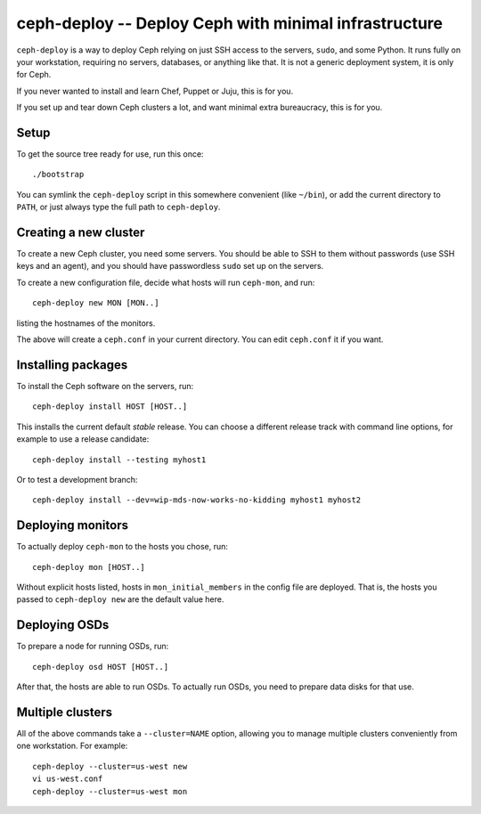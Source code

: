 ========================================================
 ceph-deploy -- Deploy Ceph with minimal infrastructure
========================================================

``ceph-deploy`` is a way to deploy Ceph relying on just SSH access to
the servers, ``sudo``, and some Python. It runs fully on your
workstation, requiring no servers, databases, or anything like that.
It is not a generic deployment system, it is only for Ceph.

If you never wanted to install and learn Chef, Puppet or Juju, this is
for you.

If you set up and tear down Ceph clusters a lot, and want minimal
extra bureaucracy, this is for you.


Setup
=====

To get the source tree ready for use, run this once::

  ./bootstrap

You can symlink the ``ceph-deploy`` script in this somewhere
convenient (like ``~/bin``), or add the current directory to ``PATH``,
or just always type the full path to ``ceph-deploy``.


Creating a new cluster
======================

To create a new Ceph cluster, you need some servers. You should be
able to SSH to them without passwords (use SSH keys and an agent),
and you should have passwordless ``sudo`` set up on the servers.

To create a new configuration file, decide what hosts will run
``ceph-mon``, and run::

  ceph-deploy new MON [MON..]

listing the hostnames of the monitors.

The above will create a ``ceph.conf`` in your current directory. You
can edit ``ceph.conf`` it if you want.


Installing packages
===================

To install the Ceph software on the servers, run::

  ceph-deploy install HOST [HOST..]

This installs the current default *stable* release. You can choose a
different release track with command line options, for example to use
a release candidate::

  ceph-deploy install --testing myhost1

Or to test a development branch::

  ceph-deploy install --dev=wip-mds-now-works-no-kidding myhost1 myhost2


Deploying monitors
==================

To actually deploy ``ceph-mon`` to the hosts you chose, run::

  ceph-deploy mon [HOST..]

Without explicit hosts listed, hosts in ``mon_initial_members`` in the
config file are deployed. That is, the hosts you passed to
``ceph-deploy new`` are the default value here.


Deploying OSDs
==============

To prepare a node for running OSDs, run::

  ceph-deploy osd HOST [HOST..]

After that, the hosts are able to run OSDs. To actually run OSDs, you
need to prepare data disks for that use.


Multiple clusters
=================

All of the above commands take a ``--cluster=NAME`` option, allowing
you to manage multiple clusters conveniently from one workstation.
For example::

  ceph-deploy --cluster=us-west new
  vi us-west.conf
  ceph-deploy --cluster=us-west mon
